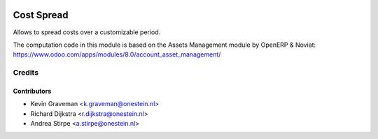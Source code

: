 .. image:: https://img.shields.io/badge/licence-AGPL--3-blue.svg
   :target: http://www.gnu.org/licenses/agpl-3.0-standalone.html
   :alt: License: AGPL-3

===========
Cost Spread
===========

Allows to spread costs over a customizable period.

The computation code in this module is based on
the Assets Management module by OpenERP & Noviat:
https://www.odoo.com/apps/modules/8.0/account_asset_management/


Credits
=======

Contributors
------------

* Kevin Graveman <k.graveman@onestein.nl>
* Richard Dijkstra <r.dijkstra@onestein.nl>
* Andrea Stirpe <a.stirpe@onestein.nl>
